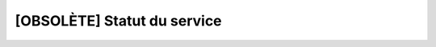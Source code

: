 [OBSOLÈTE] Statut du service
============================

.. deprecated:: 0.9.0
   Remplacé par le handler ``/api/about``

.. http:get:: /api/status

   :reqheader Authorization: Les identifiants de l'utilisateur

   :statuscode 200: Le service est actif
   :statuscode 401: Authentification d'utilisateur invalide

   :resjson object Admin: Le service d'administration de Gateway

      * ``state`` (*string*) - L'état du service
      * ``reason`` (*string*) - En cas d'erreur, donne la cause de l'erreur

   :resjson object Database: Le service de base de données

      * ``state`` (*string*) - L'état du service
      * ``reason`` (*string*) - En cas d'erreur, donne la cause de l'erreur

   :resjson object Controller: Le contrôleur des transferts sortants

      * ``state`` (*string*) - L'état du service
      * ``reason`` (*string*) - En cas d'erreur, donne la cause de l'erreur

   :resjson object {serveur}: Un des serveur de Gateway. Un nouveau champ est
      ajouté pour chaque serveur.

      * ``state`` (*string*) - L'état du service
      * ``reason`` (*string*) - En cas d'erreur, donne la cause de l'erreur

   **Exemple de requête**

   .. code-block:: http

      GET https://my_waarp_gateway.net/api/status HTTP/1.1
      Authorization: Basic QWxhZGRpbjpvcGVuIHNlc2FtZQ==

   **Exemple de réponse**

   .. code-block:: http

      HTTP/1.1 200 OK
      Content-Type: application/json
      Content-Length: 212

      {
        "Admin": {
          "state": "Running",
          "reason": ""
        },
        "Database": {
          "state": "Error",
          "reason": "Exemple de message d'erreur"
        },
        "Controller": {
          "state": "Offline",
          "reason": ""
        },
        "serveur_sftp": {
          "state": "Running",
          "reason": ""
        }
      }
